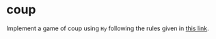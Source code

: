 * coup
Implement a game of coup using ~Hy~ following the rules given in [[https://upload.snakesandlattes.com/rules/c/CoupTheResistance.pdf][this
link]]. 
